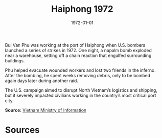 #+TITLE: Haiphong 1972
#+DATE: 1972-01-01
#+HUGO_BASE_DIR: ../../
#+HUGO_SECTION: essays
#+HUGO_TAGS: Civilians
#+EXPORT_FILE_NAME: 13-17-Haiphong-1972.org
#+LOCATION: Vietnam
#+YEAR: 1972


Bui Van Phu was working at the port of Haiphong when U.S. bombers launched a series of strikes in 1972. One night, a napalm bomb exploded near a warehouse, setting off a chain reaction that engulfed surrounding buildings.

Phu helped evacuate wounded workers and lost two friends in the inferno. After the bombing, he spent weeks removing debris, only to be bombed again days later during another raid.

The U.S. campaign aimed to disrupt North Vietnam’s logistics and shipping, but it severely impacted civilians working in the country’s most critical port city.

**Source:** [[https://vietnamnews.vn][Vietnam Ministry of Information]]

* Sources
:PROPERTIES:
:EXPORT_EXCLUDE: t
:END:
